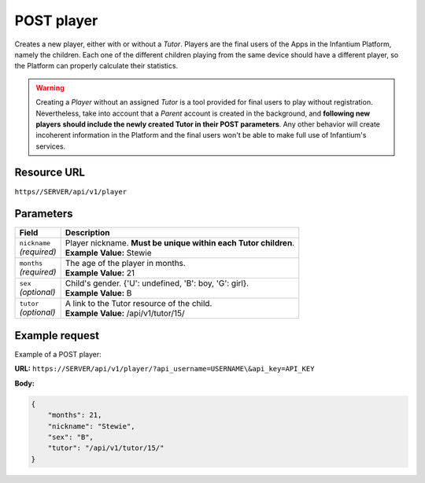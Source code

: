 .. _post-player:

======================================================
POST player
======================================================

.. sectionauthor:: Chesco Igual <chesco@infantium.com>

Creates a new player, either with or without a *Tutor*. Players are the final users of the Apps in the Infantium
Platform, namely the children. Each one of the different children playing from the same device should have a different
player, so the Platform can properly calculate their statistics.

.. warning::

   Creating a *Player* without an assigned *Tutor* is a tool provided for final users to play without registration.
   Nevertheless, take into account that a *Parent* account is created in the background, and **following new players**
   **should include the newly created Tutor in their POST parameters**. Any other behavior will create incoherent
   information in the Platform and the final users won't be able to make full use of Infantium's services.

.. seealso::

    :mod:`Player` Resource
        The final player of the App.

    :mod:`Parent` and :mod:`Teacher` Resources
        The *Tutors* in Infantium's Platform.

    :ref:`get-player`
        Get information about an existing *Player*.

    :ref:`put-player`
        Update an existing *Player*.

***************
Resource URL
***************

``https//SERVER/api/v1/player``

********************
Parameters
********************

+---------------------------+---------------------------------------------------------------------------+
| Field                     | Description                                                               |
+===========================+===========================================================================+
| | ``nickname``            | | Player nickname. **Must be unique within each Tutor children**.         |
| | *(required)*            | | **Example Value:** Stewie                                               |
+---------------------------+---------------------------------------------------------------------------+
| | ``months``              | | The age of the player in months.                                        |
| | *(required)*            | | **Example Value:** 21                                                   |
+---------------------------+---------------------------------------------------------------------------+
| | ``sex``                 | | Child's gender. {'U': undefined, 'B': boy, 'G': girl}.                  |
| | *(optional)*            | | **Example Value:** B                                                    |
+---------------------------+---------------------------------------------------------------------------+
| | ``tutor``               | | A link to the Tutor resource of the child.                              |
| | *(optional)*            | | **Example Value:** /api/v1/tutor/15/                                    |
+---------------------------+---------------------------------------------------------------------------+

********************
Example request
********************

Example of a POST player:

**URL:** ``https://SERVER/api/v1/player/?api_username=USERNAME\&api_key=API_KEY``

**Body:**

.. code-block:: json

   {
       "months": 21,
       "nickname": "Stewie",
       "sex": "B",
       "tutor": "/api/v1/tutor/15/"
   }
